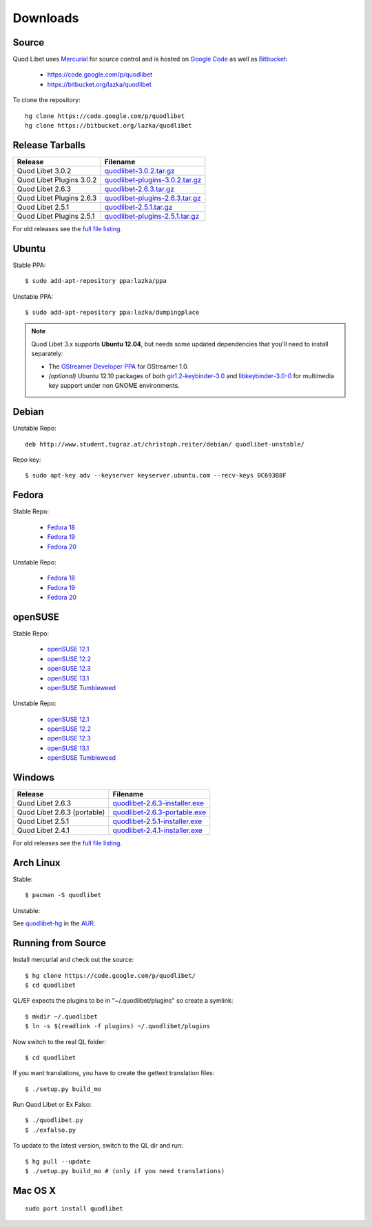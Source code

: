 .. _Downloads:

.. |ubuntu-logo| image:: http://bitbucket.org/lazka/quodlibet-files/raw/default/icons/ubuntu.png
   :height: 16
   :width: 16
.. |debian-logo| image:: http://bitbucket.org/lazka/quodlibet-files/raw/default/icons/debian.png
   :height: 16
   :width: 16
.. |fedora-logo| image:: http://bitbucket.org/lazka/quodlibet-files/raw/default/icons/fedora.png
   :height: 16
   :width: 16
.. |opensuse-logo| image:: http://bitbucket.org/lazka/quodlibet-files/raw/default/icons/opensuse.png
   :height: 16
   :width: 16
.. |windows-logo| image:: http://bitbucket.org/lazka/quodlibet-files/raw/default/icons/windows.png
   :height: 16
   :width: 16
.. |source-logo| image:: http://bitbucket.org/lazka/quodlibet-files/raw/default/icons/source.png
   :height: 16
   :width: 16
.. |hg-logo| image:: http://bitbucket.org/lazka/quodlibet-files/raw/default/icons/mercurial.png
   :height: 16
   :width: 16
.. |arch-logo| image:: http://bitbucket.org/lazka/quodlibet-files/raw/default/icons/arch.png
   :height: 16
   :width: 16
.. |macosx-logo| image:: http://bitbucket.org/lazka/quodlibet-files/raw/default/icons/macosx.png
   :height: 16
   :width: 16


Downloads
=========

|hg-logo| Source
----------------

Quod Libet uses `Mercurial <http://mercurial.selenic.com/>`_ for source
control and is hosted on `Google Code <https://code.google.com/>`_ as well
as `Bitbucket <https://bitbucket.org/>`__:

 * https://code.google.com/p/quodlibet
 * https://bitbucket.org/lazka/quodlibet

To clone the repository::

    hg clone https://code.google.com/p/quodlibet
    hg clone https://bitbucket.org/lazka/quodlibet


|source-logo| Release Tarballs
------------------------------

========================== ===============================
Release                    Filename
========================== ===============================
Quod Libet 3.0.2           quodlibet-3.0.2.tar.gz_
Quod Libet Plugins 3.0.2   quodlibet-plugins-3.0.2.tar.gz_
Quod Libet 2.6.3           quodlibet-2.6.3.tar.gz_
Quod Libet Plugins 2.6.3   quodlibet-plugins-2.6.3.tar.gz_
Quod Libet 2.5.1           quodlibet-2.5.1.tar.gz_
Quod Libet Plugins 2.5.1   quodlibet-plugins-2.5.1.tar.gz_
========================== ===============================

.. _quodlibet-3.0.2.tar.gz: https://bitbucket.org/lazka/quodlibet-files/raw/default/releases/quodlibet-3.0.2.tar.gz
.. _quodlibet-plugins-3.0.2.tar.gz: https://bitbucket.org/lazka/quodlibet-files/raw/default/releases/quodlibet-plugins-3.0.2.tar.gz
.. _quodlibet-2.6.3.tar.gz: https://bitbucket.org/lazka/quodlibet-files/raw/default/releases/quodlibet-2.6.3.tar.gz
.. _quodlibet-plugins-2.6.3.tar.gz: https://bitbucket.org/lazka/quodlibet-files/raw/default/releases/quodlibet-plugins-2.6.3.tar.gz
.. _quodlibet-2.5.1.tar.gz: https://bitbucket.org/lazka/quodlibet-files/raw/default/releases/quodlibet-2.5.1.tar.gz
.. _quodlibet-plugins-2.5.1.tar.gz: https://bitbucket.org/lazka/quodlibet-files/raw/default/releases/quodlibet-plugins-2.5.1.tar.gz


For old releases see the `full file listing <https://bitbucket.org/lazka/quodlibet-files/src/default/releases>`__.

|ubuntu-logo| Ubuntu
--------------------

Stable PPA::

    $ sudo add-apt-repository ppa:lazka/ppa


Unstable PPA::

    $ sudo add-apt-repository ppa:lazka/dumpingplace

.. note::

    Quod Libet 3.x supports **Ubuntu 12.04**, but needs some updated
    dependencies that you'll need to install separately:

    * The `GStreamer Developer PPA
      <https://launchpad.net/~gstreamer-developers/+archive/ppa?field.series_
      filter=precise>`__ for GStreamer 1.0.
    * *(optional)* Ubuntu 12.10 packages of both `gir1.2-keybinder-3.0
      <http://packages.ubuntu.com/quantal/gir1.2-keybinder-3.0>`__ and
      `libkeybinder-3.0-0
      <http://packages.ubuntu.com/quantal/libkeybinder-3.0-0>`__ for
      multimedia key support under non GNOME environments.

|debian-logo| Debian
--------------------

Unstable Repo::

    deb http://www.student.tugraz.at/christoph.reiter/debian/ quodlibet-unstable/


Repo key::

    $ sudo apt-key adv --keyserver keyserver.ubuntu.com --recv-keys 0C693B8F


|fedora-logo| Fedora
--------------------

Stable Repo:

  * `Fedora 18 <http://download.opensuse.org/repositories/home:/lazka0:/ql-stable/Fedora_18/>`__
  * `Fedora 19 <http://download.opensuse.org/repositories/home:/lazka0:/ql-stable/Fedora_19/>`__
  * `Fedora 20 <http://download.opensuse.org/repositories/home:/lazka0:/ql-stable/Fedora_20/>`__

Unstable Repo:

  * `Fedora 18 <http://download.opensuse.org/repositories/home:/lazka0:/ql-unstable/Fedora_18/>`__
  * `Fedora 19 <http://download.opensuse.org/repositories/home:/lazka0:/ql-unstable/Fedora_19/>`__
  * `Fedora 20 <http://download.opensuse.org/repositories/home:/lazka0:/ql-unstable/Fedora_20/>`__


|opensuse-logo| openSUSE
------------------------

Stable Repo:

  * `openSUSE 12.1 <http://download.opensuse.org/repositories/home:/lazka0:/ql-stable/openSUSE_12.1/>`__
  * `openSUSE 12.2 <http://download.opensuse.org/repositories/home:/lazka0:/ql-stable/openSUSE_12.2/>`__
  * `openSUSE 12.3 <http://download.opensuse.org/repositories/home:/lazka0:/ql-stable/openSUSE_12.3/>`__
  * `openSUSE 13.1 <http://download.opensuse.org/repositories/home:/lazka0:/ql-stable/openSUSE_13.1/>`__
  * `openSUSE Tumbleweed <http://download.opensuse.org/repositories/home:/lazka0:/ql-stable/openSUSE_Tumbleweed>`__

Unstable Repo:

  * `openSUSE 12.1 <http://download.opensuse.org/repositories/home:/lazka0:/ql-unstable/openSUSE_12.1/>`__
  * `openSUSE 12.2 <http://download.opensuse.org/repositories/home:/lazka0:/ql-unstable/openSUSE_12.2/>`__
  * `openSUSE 12.3 <http://download.opensuse.org/repositories/home:/lazka0:/ql-unstable/openSUSE_12.3/>`__
  * `openSUSE 13.1 <http://download.opensuse.org/repositories/home:/lazka0:/ql-unstable/openSUSE_13.1/>`__
  * `openSUSE Tumbleweed <http://download.opensuse.org/repositories/home:/lazka0:/ql-unstable/openSUSE_Tumbleweed>`__


|windows-logo| Windows
----------------------

=========================== ==============================
Release                     Filename
=========================== ==============================
Quod Libet 2.6.3            quodlibet-2.6.3-installer.exe_
Quod Libet 2.6.3 (portable) quodlibet-2.6.3-portable.exe_
Quod Libet 2.5.1            quodlibet-2.5.1-installer.exe_
Quod Libet 2.4.1            quodlibet-2.4.1-installer.exe_
=========================== ==============================

.. _quodlibet-2.6.3-portable.exe: https://bitbucket.org/lazka/quodlibet-files/raw/default/releases/quodlibet-2.6.3-portable.exe
.. _quodlibet-2.6.3-installer.exe: https://bitbucket.org/lazka/quodlibet-files/raw/default/releases/quodlibet-2.6.3-installer.exe
.. _quodlibet-2.5.1-installer.exe: https://bitbucket.org/lazka/quodlibet-files/raw/default/releases/quodlibet-2.5.1-installer.exe
.. _quodlibet-2.4.1-installer.exe: https://bitbucket.org/lazka/quodlibet-files/raw/default/releases/quodlibet-2.4.1-installer.exe

For old releases see the `full file listing <https://bitbucket.org/lazka/quodlibet-files/src/default/releases>`__.


|arch-logo| Arch Linux
----------------------

Stable:

::

    $ pacman -S quodlibet


Unstable:


See `quodlibet-hg <https://aur.archlinux.org/packages/quodlibet-hg>`__ in 
the `AUR <https://wiki.archlinux.org/index.php/AUR>`__.


.. _RunFromSource:

|source-logo| Running from Source
---------------------------------

Install mercurial and check out the source::

    $ hg clone https://code.google.com/p/quodlibet/
    $ cd quodlibet

QL/EF expects the plugins to be in "~/.quodlibet/plugins" so
create a symlink::

    $ mkdir ~/.quodlibet
    $ ln -s $(readlink -f plugins) ~/.quodlibet/plugins

Now switch to the real QL folder::

    $ cd quodlibet

If you want translations, you have to create the gettext translation files::

$ ./setup.py build_mo

Run Quod Libet or Ex Falso::

    $ ./quodlibet.py
    $ ./exfalso.py

To update to the latest version, switch to the QL dir and run::

 $ hg pull --update
 $ ./setup.py build_mo # (only if you need translations)

|macosx-logo| Mac OS X
----------------------

::

    sudo port install quodlibet
